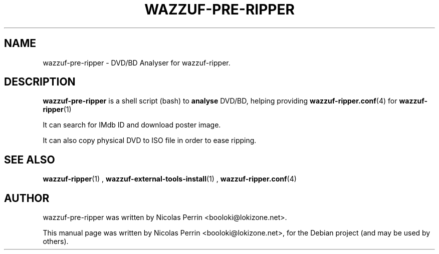 .TH WAZZUF-PRE-RIPPER 1 "September 16, 2012"
.SH NAME
wazzuf-pre-ripper \- DVD/BD Analyser for wazzuf-ripper.
.SH DESCRIPTION
\fBwazzuf-pre-ripper\fP is a shell script (bash) to
.B  analyse
DVD/BD, helping providing
.BR wazzuf-ripper.conf (4)
for
.BR wazzuf-ripper (1)
.
.PP
It can search for IMdb ID and download poster image.
.PP
It can also copy physical DVD to ISO file in order to ease ripping.
.PP
.SH SEE ALSO
.BR wazzuf-ripper (1)
,
.BR wazzuf-external-tools-install (1)
,
.BR wazzuf-ripper.conf (4)
.
.SH AUTHOR
wazzuf-pre-ripper was written by Nicolas Perrin <booloki@lokizone.net>.
.PP
This manual page was written by Nicolas Perrin <booloki@lokizone.net>,
for the Debian project (and may be used by others).
